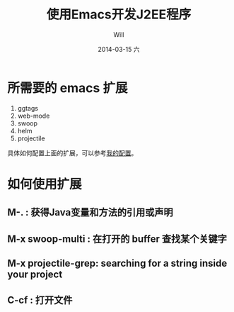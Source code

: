 #+TITLE:       使用Emacs开发J2EE程序
#+AUTHOR:      Will
#+EMAIL:       will@localhost.localdomain
#+DATE:        2014-03-15 六
#+URI:         /blog/%y/%m/%d/emacs4java
#+KEYWORDS:    java, emacs
#+TAGS:        java, emacs
#+LANGUAGE:    en
#+OPTIONS:     H:3 num:nil toc:nil \n:nil ::t |:t ^:nil -:nil f:t *:t <:t
#+DESCRIPTION: 介绍如何使用Emacs编辑J2EE程序


* 所需要的 emacs 扩展

  1. ggtags
  2. web-mode
  3. swoop
  4. helm
  5. projectile

具体如何配置上面的扩展，可以参考[[https://github.com/standino/emacs.d][我的配置]]。

* 如何使用扩展

**  M-. : 获得Java变量和方法的引用或声明
**  M-x swoop-multi : 在打开的 buffer 查找某个关键字
**  M-x projectile-grep: searching for a string inside your project
**  C-cf : 打开文件
